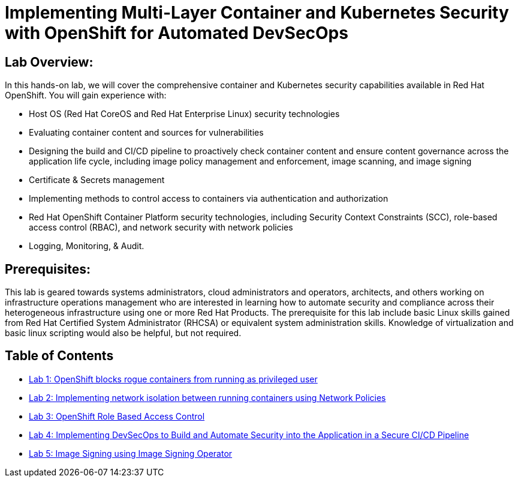 = Implementing Multi-Layer Container and Kubernetes Security with OpenShift for Automated DevSecOps

== Lab Overview:
In this hands-on lab, we will cover the comprehensive container and Kubernetes security capabilities available in Red Hat OpenShift. You will gain experience with:

* Host OS (Red Hat CoreOS and Red Hat Enterprise Linux) security technologies
* Evaluating container content and sources for vulnerabilities
* Designing the build and CI/CD pipeline to proactively check container content and ensure content governance across the application life cycle, including image policy management and enforcement, image scanning, and image signing
* Certificate & Secrets management
* Implementing methods to control access to containers via authentication and authorization
* Red Hat OpenShift Container Platform security technologies, including Security Context Constraints (SCC), role-based access control (RBAC), and network security with network policies
* Logging, Monitoring, & Audit.

== Prerequisites:
This lab is geared towards systems administrators, cloud administrators and operators, architects, and others working on infrastructure operations management who are interested in learning how to automate security and compliance across their heterogeneous infrastructure using one or more Red Hat Products.  The prerequisite for this lab include basic Linux skills gained from Red Hat Certified System Administrator (RHCSA) or equivalent system administration skills. Knowledge of virtualization and basic linux scripting would also be helpful, but not required.

== Table of Contents
* link:lab1.adoc[Lab 1: OpenShift blocks rogue containers from running as privileged user]
* link:lab2.adoc[Lab 2: Implementing network isolation between running containers using Network Policies]
* link:lab3.adoc[Lab 3: OpenShift Role Based Access Control]
* link:lab4.adoc[Lab 4: Implementing DevSecOps to Build and Automate Security into the Application in a Secure CI/CD Pipeline]
* link:lab5.adoc[Lab 5: Image Signing using Image Signing Operator]
